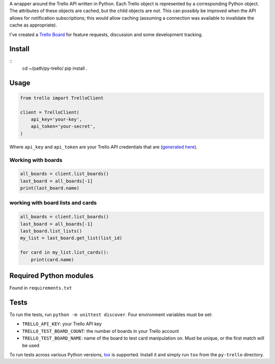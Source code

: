 A wrapper around the Trello API written in Python. Each Trello object is
represented by a corresponding Python object. The attributes of these objects
are cached, but the child objects are not. This can possibly be improved when
the API allows for notification subscriptions; this would allow caching
(assuming a connection was available to invalidate the cache as appropriate).

I've created a `Trello Board <https://trello.com/board/py-trello/4f145d87b2f9f15d6d027b53>`_
for feature requests, discussion and some development tracking.

Install
=======

::
    cd ~/path/py-trello/
    pip install .

Usage
=====

.. code-block:: python

    from trello import TrelloClient

    client = TrelloClient(
        api_key='your-key',
        api_token='your-secret',
    )

Where ``api_key`` and ``api_token`` are your Trello API credentials that are
(`generated here <https://trello.com/1/appKey/generate>`_).


Working with boards
--------------------

.. code-block:: python

    all_boards = client.list_boards()
    last_board = all_boards[-1]
    print(last_board.name)

working with board lists and cards
----------------------------------

.. code-block:: python

    all_boards = client.list_boards()
    last_board = all_boards[-1]
    last_board.list_lists()
    my_list = last_board.get_list(list_id)

    for card in my_list.list_cards():
        print(card.name)


Required Python modules
=======================

Found in ``requirements.txt``

Tests
=====

To run the tests, run ``python -m unittest discover``. Four environment variables must be set:

* ``TRELLO_API_KEY``: your Trello API key
* ``TRELLO_TEST_BOARD_COUNT``: the number of boards in your Trello account
* ``TRELLO_TEST_BOARD_NAME``: name of the board to test card manipulation on. Must be unique, or the first match will be used

To run tests across various Python versions,
`tox <https://tox.readthedocs.io/en/latest/>`_ is supported. Install it
and simply run ``tox`` from the ``py-trello`` directory.
